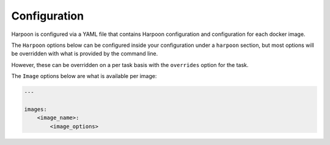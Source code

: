 .. _configuration:

Configuration
=============

Harpoon is configured via a YAML file that contains Harpoon configuration
and configuration for each docker image.

The ``Harpoon`` options below can be configured inside your configuration under
a ``harpoon`` section, but most options will be overridden with what is provided
by the command line.

However, these can be overridden on a per task basis with the ``overrides``
option for the task.

The ``Image`` options below are what is available per image:

.. code-block:: yaml

    ---

    images:
        <image_name>:
            <image_options>

.. show_specs::
